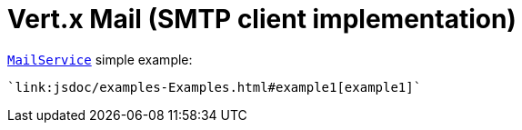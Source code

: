 = Vert.x Mail (SMTP client implementation)

link:apidocs/io/vertx/ext/mail/MailService.html[`MailService`] simple example:

[source,java]
----
`link:jsdoc/examples-Examples.html#example1[example1]`
----